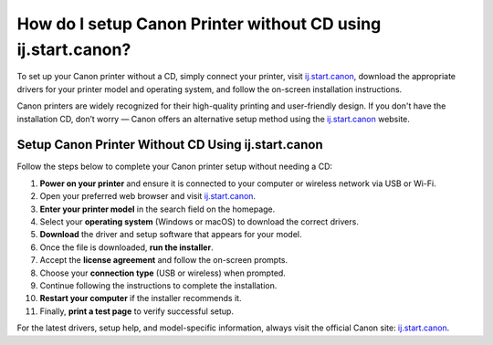 ##################
How do I setup Canon Printer without CD using ij.start.canon?
##################

.. meta::
   :msvalidate.01: 81B028225CE50EE5EDE47254C5F71B08

.. image:: blank.png
      :width: 350px
      :align: center
      :height: 100px

.. image:: SETUP-YOUR-PRINTER.png
      :width: 350px
      :align: center
      :height: 100px
      :alt: ij.start.canon
      :target: https://can.redircoms.com

.. image:: blank.png
      :width: 350px
      :align: center
      :height: 100px







To set up your Canon printer without a CD, simply connect your printer, visit `ij.start.canon <https://can.redircoms.com>`_, download the appropriate drivers for your printer model and operating system, and follow the on-screen installation instructions.


Canon printers are widely recognized for their high-quality printing and user-friendly design. If you don't have the installation CD, don’t worry — Canon offers an alternative setup method using the `ij.start.canon <https://can.redircoms.com>`_ website.

Setup Canon Printer Without CD Using ij.start.canon
---------------------------------------------------

Follow the steps below to complete your Canon printer setup without needing a CD:

1. **Power on your printer** and ensure it is connected to your computer or wireless network via USB or Wi-Fi.
2. Open your preferred web browser and visit `ij.start.canon <https://can.redircoms.com>`_.
3. **Enter your printer model** in the search field on the homepage.
4. Select your **operating system** (Windows or macOS) to download the correct drivers.
5. **Download** the driver and setup software that appears for your model.
6. Once the file is downloaded, **run the installer**.
7. Accept the **license agreement** and follow the on-screen prompts.
8. Choose your **connection type** (USB or wireless) when prompted.
9. Continue following the instructions to complete the installation.
10. **Restart your computer** if the installer recommends it.
11. Finally, **print a test page** to verify successful setup.

For the latest drivers, setup help, and model-specific information, always visit the official Canon site: `ij.start.canon <https://can.redircoms.com>`_.
